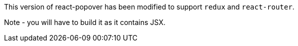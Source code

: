 This version of react-popover has been modified to support `redux` and `react-router`.

Note - you will have to build it as it contains JSX.